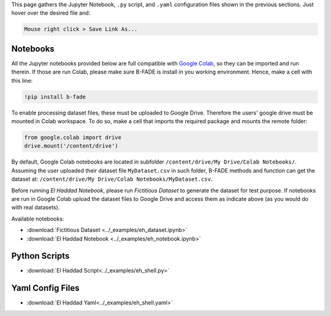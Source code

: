 This page gathers the Jupyter Notebook, ``.py`` script, and ``.yaml`` configuration files shown in the previous sections. Just hover over the desired file and:

.. code-block::
    
    Mouse right click > Save Link As...

Notebooks
---------

All the Jupyter notebooks provided below are full compatible with `Google Colab <https://colab.research.google.com>`_, so they can be imported and run therein. If those are run Colab, please make sure B-FADE is install in you working environment. Hence, make a cell with this line:

.. code-block:: bash

    !pip install b-fade

To enable processing dataset files, these must be uploaded to Google Drive. Therefore the users' google drive must be mounted in Colab workspace. To do so, make a cell that imports the required package and mounts the remote folder:

.. code-block:: python

    from google.colab import drive
    drive.mount('/content/drive')

By default, Google Colab notebooks are located in subfolder ``/content/drive/My Drive/Colab Notebooks/``. Assuming the user uploaded their dataset file ``MyDataset.csv`` in such folder, B-FADE methods and function can get the dataset at: ``/content/drive/My Drive/Colab Notebooks/MyDataset.csv``.

Before running `El Haddad Notebook`, please run `Fictitious Dataset` to generate the dataset for test purpose. If notebooks are run in Google Colab upload the dataset files to Google Drive and access them as indicate above (as you would do with real datasets).

Available notebooks:

- :download:`Fictitious Dataset <../_examples/eh_dataset.ipynb>`

- :download:`El Haddad Notebook <../_examples/eh_notebook.ipynb>`

Python Scripts
--------------

- :download:`El Haddad Script<../_examples/eh_shell.py>`

Yaml Config Files
-----------------

- :download:`El Haddad Yaml<../_examples/eh_shell.yaml>`
